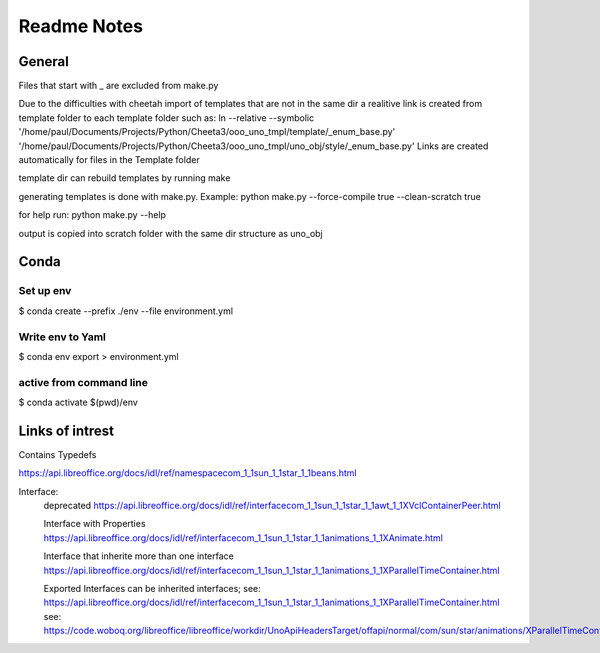 ============
Readme Notes
============

General
=======

Files that start with _ are excluded from make.py

Due to the difficulties with cheetah import of templates that are not in the same
dir a realitive link is created from template folder to each template folder such as:
ln --relative --symbolic '/home/paul/Documents/Projects/Python/Cheeta3/ooo_uno_tmpl/template/_enum_base.py' '/home/paul/Documents/Projects/Python/Cheeta3/ooo_uno_tmpl/uno_obj/style/_enum_base.py'
Links are created automatically for files in the Template folder

template dir can rebuild templates by running make

generating templates is done with make.py.
Example:
python make.py --force-compile true --clean-scratch true

for help run:
python make.py --help

output is copied into scratch folder with the same dir structure as uno_obj


Conda
=====

Set up env
----------

$ conda create --prefix ./env --file environment.yml

Write env to Yaml
-----------------

$ conda env export > environment.yml

active from command line
------------------------

$ conda activate $(pwd)/env

Links of intrest
================

Contains Typedefs

https://api.libreoffice.org/docs/idl/ref/namespacecom_1_1sun_1_1star_1_1beans.html

Interface:
    deprecated
    https://api.libreoffice.org/docs/idl/ref/interfacecom_1_1sun_1_1star_1_1awt_1_1XVclContainerPeer.html

    Interface with Properties
    https://api.libreoffice.org/docs/idl/ref/interfacecom_1_1sun_1_1star_1_1animations_1_1XAnimate.html
    
    Interface that inherite more than one interface
    https://api.libreoffice.org/docs/idl/ref/interfacecom_1_1sun_1_1star_1_1animations_1_1XParallelTimeContainer.html

    Exported Interfaces can be inherited interfaces;
    see: https://api.libreoffice.org/docs/idl/ref/interfacecom_1_1sun_1_1star_1_1animations_1_1XParallelTimeContainer.html
    see: https://code.woboq.org/libreoffice/libreoffice/workdir/UnoApiHeadersTarget/offapi/normal/com/sun/star/animations/XParallelTimeContainer.hdl.html